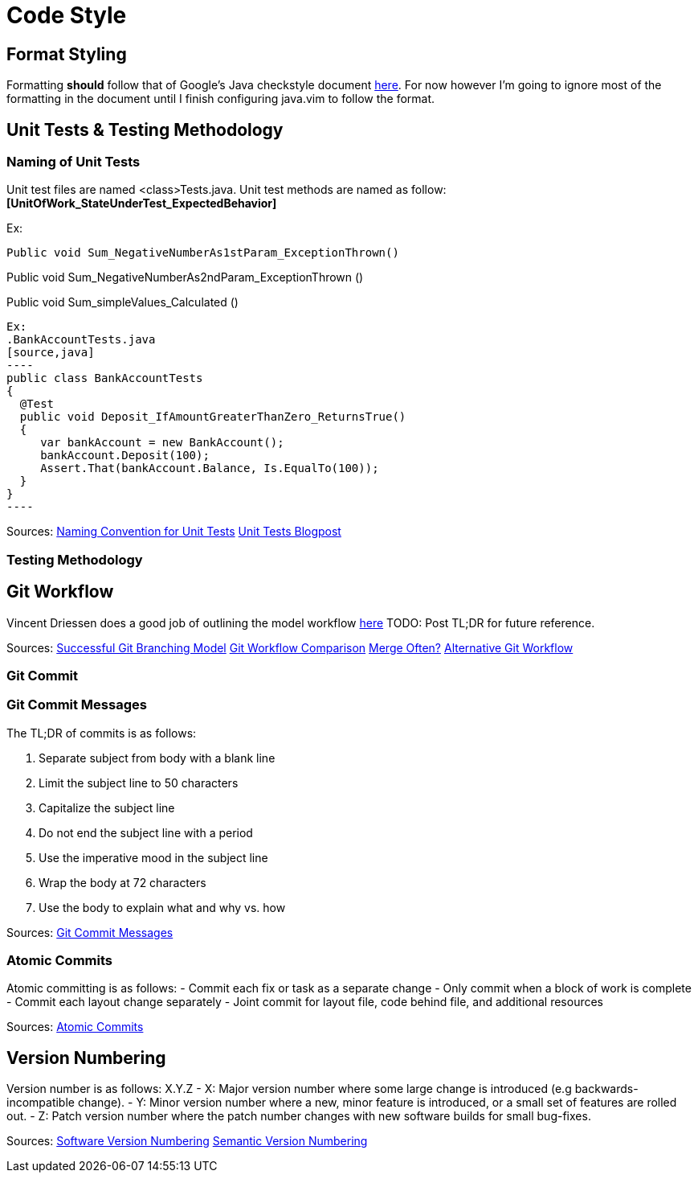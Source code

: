 = Code Style  

== Format Styling
Formatting *should* follow that of Google's Java checkstyle document https://google.github.io/styleguide/javaguide.html[here]. 
For now however I'm going to ignore most of the formatting in the document until I finish configuring java.vim to follow the format.

== Unit Tests & Testing Methodology

=== Naming of Unit Tests
Unit test files are named <class>Tests.java.
Unit test methods are named as follow:
*[UnitOfWork_StateUnderTest_ExpectedBehavior]*

Ex:

[source, java]
Public void Sum_NegativeNumberAs1stParam_ExceptionThrown()

Public void Sum_NegativeNumberAs2ndParam_ExceptionThrown ()

Public void Sum_simpleValues_Calculated ()
[source, java]


Ex: 
.BankAccountTests.java
[source,java]
----
public class BankAccountTests
{
  @Test
  public void Deposit_IfAmountGreaterThanZero_ReturnsTrue()
  {
     var bankAccount = new BankAccount();
     bankAccount.Deposit(100);
     Assert.That(bankAccount.Balance, Is.EqualTo(100));
  }
}
----

Sources: 
https://stackoverflow.com/questions/155436/unit-test-naming-best-practices[Naming Convention for Unit Tests]
https://osherove.com/blog/2005/4/3/naming-standards-for-unit-tests.html[Unit Tests Blogpost]

=== Testing Methodology

== Git Workflow

Vincent Driessen does a good job of outlining the model workflow https://nvie.com/posts/a-successful-git-branching-model/[here]
TODO: Post TL;DR for future reference.

Sources:
https://nvie.com/posts/a-successful-git-branching-model/[Successful Git Branching Model]
https://www.atlassian.com/git/tutorials/comparing-workflows/gitflow-workflow[Git Workflow Comparison]
https://softwareengineering.stackexchange.com/questions/395021/is-it-better-to-merge-often-or-only-after-completion-do-a-big-merge-of-feature[Merge Often?]
https://guides.github.com/introduction/flow/[Alternative Git Workflow]

=== Git Commit

=== Git Commit Messages
The TL;DR of commits is as follows:

1. Separate subject from body with a blank line
2. Limit the subject line to 50 characters
3. Capitalize the subject line
4. Do not end the subject line with a period
5. Use the imperative mood in the subject line
6. Wrap the body at 72 characters
7. Use the body to explain what and why vs. how

Sources:
https://chris.beams.io/posts/git-commit/[Git Commit Messages]

=== Atomic Commits
Atomic committing is as follows: 
- Commit each fix or task as a separate change
- Only commit when a block of work is complete
- Commit each layout change separately
- Joint commit for layout file, code behind file, and additional resources

Sources:
https://www.freshconsulting.com/atomic-commits/[Atomic Commits]

== Version Numbering
Version number is as follows:
X.Y.Z
- X: Major version number where some large change is introduced (e.g backwards-incompatible change).
- Y: Minor version number where a new, minor feature is introduced, or a small set of features are rolled out.
- Z: Patch version number where the patch number changes with new software builds for small bug-fixes.

Sources:
https://stackoverflow.com/questions/3826580/what-rules-does-software-version-numbering-follow[Software Version Numbering]
https://semver.org/[Semantic Version Numbering]
